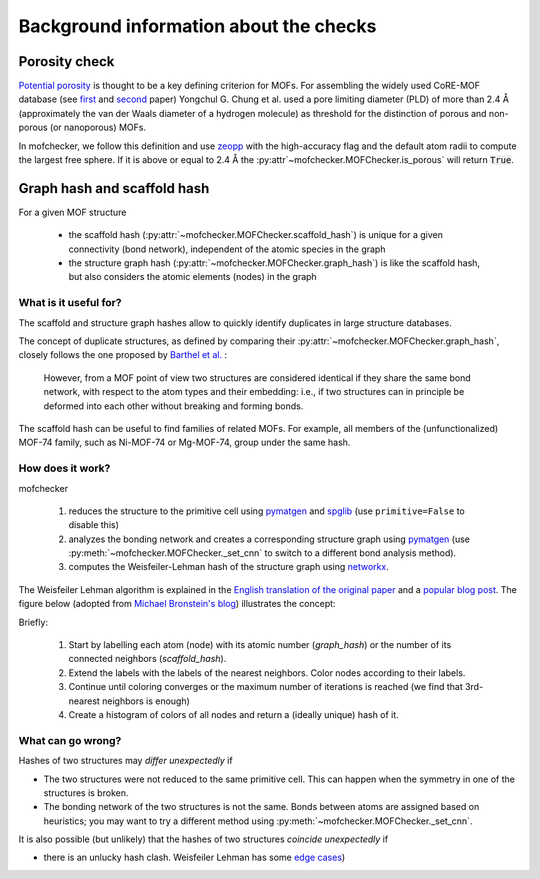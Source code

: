 Background information about the checks
=========================================


Porosity check
----------------
`Potential porosity <https://blogs.rsc.org/ce/2013/01/08/iupac-provisional-recommendations-on-metal-organic-framework-and-coordination-polymer-terminology/?doing_wp_cron=1616568093.4138350486755371093750>`_ is thought to be a key defining criterion for MOFs.
For assembling the widely used CoRE-MOF database (see `first <https://pubs.acs.org/doi/10.1021/cm502594j>`_ and `second <https://pubs.acs.org/doi/10.1021/acs.jced.9b00835>`_ paper) Yongchul G. Chung et al. used a pore limiting diameter (PLD) of more than 2.4 Å (approximately the van der Waals diameter of a hydrogen molecule) as threshold for the distinction of porous and non-porous (or nanoporous) MOFs.

In mofchecker, we follow this definition and use `zeopp <http://www.zeoplusplus.org/>`_ with the high-accuracy flag and the default atom radii to compute the largest free sphere. If it is above or equal to 2.4 Å the :py:attr`~mofchecker.MOFChecker.is_porous` will return :code:`True`.

Graph hash and scaffold hash
----------------------------

For a given MOF structure

 * the scaffold hash (:py:attr:`~mofchecker.MOFChecker.scaffold_hash`) is unique for a given connectivity (bond network), independent of the atomic species in the graph
 * the structure graph hash (:py:attr:`~mofchecker.MOFChecker.graph_hash`) is like the scaffold hash, but also considers the atomic elements (nodes) in the graph

What is it useful for?
......................

The scaffold and structure graph hashes allow to quickly identify duplicates in large structure databases.

The concept of duplicate structures, as defined by comparing their :py:attr:`~mofchecker.MOFChecker.graph_hash`, closely follows the one proposed by `Barthel et al. <https://pubs.acs.org/doi/pdf/10.1021/acs.cgd.7b01663>`_ :

    However, from a MOF point of view two structures are considered identical if they share the same bond network, with respect to the atom types and their embedding:
    i.e., if two structures can in principle be deformed into each other without breaking and forming bonds.

The scaffold hash can be useful to find families of related MOFs.
For example, all members of the (unfunctionalized) MOF-74 family, such as Ni-MOF-74 or Mg-MOF-74, group under the same hash.

.. image:: _static/hash_comparison_mof_74.jpg
  :width: 600
  :alt: Ni-MOF-74 and Mg-MOF-74 have the same scaffold hash, but different structure graph hashes.

How does it work?
....................

mofchecker

 #. reduces the structure to the primitive cell using `pymatgen <http://pymatgen.org/>`_ and `spglib <https://spglib.github.io/spglib/>`_ (use ``primitive=False`` to disable this)
 #. analyzes the bonding network and creates a corresponding structure graph using `pymatgen <http://pymatgen.org/>`_ (use :py:meth:`~mofchecker.MOFChecker._set_cnn` to switch to a different bond analysis method).
 #. computes the Weisfeiler-Lehman hash of the structure graph using `networkx <https://networkx.org/>`_.

The Weisfeiler Lehman algorithm is explained in the `English translation of the original paper <https://www.iti.zcu.cz/wl2018/pdf/wl_paper_translation.pdf>`_
and a `popular blog post <https://davidbieber.com/post/2019-05-10-weisfeiler-lehman-isomorphism-test/#:~:text=The%20core%20idea%20of%20the,used%20to%20check%20for%20isomorphism>`_.
The figure below (adopted from `Michael Bronstein's blog <https://towardsdatascience.com/expressive-power-of-graph-neural-networks-and-the-weisefeiler-lehman-test-b883db3c7c49>`_) illustrates the concept:

.. image:: _static/wl_hash.png
  :width: 600
  :alt: Illustration of the WL hashing algorithm, based on https://towardsdatascience.com/expressive-power-of-graph-neural-networks-and-the-weisefeiler-lehman-test-b883db3c7c49.

Briefly:

 #. Start by labelling each atom (node) with its atomic number (`graph_hash`) or the number of its connected neighbors (`scaffold_hash`).
 #. Extend the labels with the labels of the nearest neighbors. Color nodes according to their labels.
 #. Continue until coloring converges or the maximum number of iterations is reached (we find that 3rd-nearest neighbors is enough)
 #. Create a histogram of colors of all nodes and return a (ideally unique) hash of it.


What can go wrong?
....................

Hashes of two structures may *differ unexpectedly* if

*  The two structures were not reduced to the same primitive cell.
   This can happen when the symmetry in one of the structures is broken.
*  The bonding network of the two structures is not the same.
   Bonds between atoms are assigned based on heuristics; you may want to try a different method using :py:meth:`~mofchecker.MOFChecker._set_cnn`.

It is also possible (but unlikely) that the hashes of two structures *coincide unexpectedly* if

* there is an unlucky hash clash.
  Weisfeiler Lehman has some `edge cases <https://informaconnect.com/beyond-weisfeiler-lehman-using-substructures-for-provably-expressive-graph-neural-networks/>`_)
